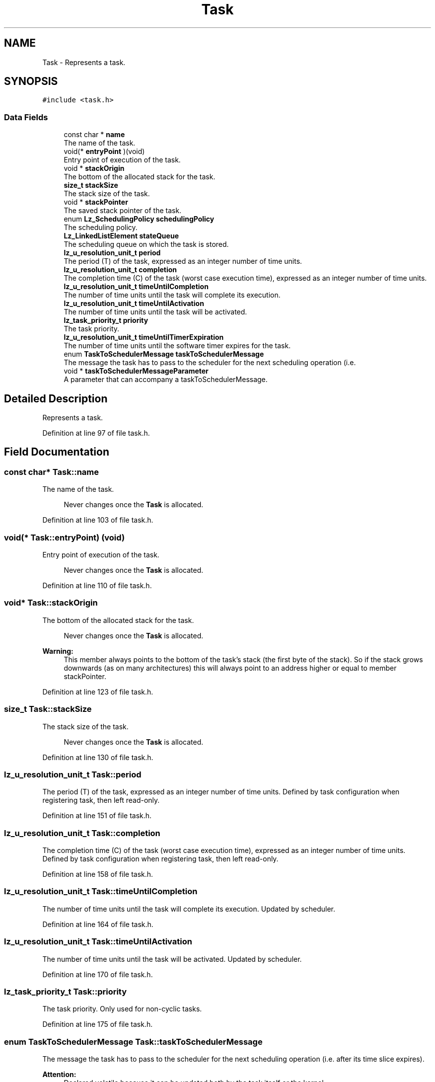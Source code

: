 .TH "Task" 3 "Sun Sep 6 2020" "Lazuli" \" -*- nroff -*-
.ad l
.nh
.SH NAME
Task \- Represents a task\&.  

.SH SYNOPSIS
.br
.PP
.PP
\fC#include <task\&.h>\fP
.SS "Data Fields"

.in +1c
.ti -1c
.RI "const char * \fBname\fP"
.br
.RI "The name of the task\&. "
.ti -1c
.RI "void(* \fBentryPoint\fP )(void)"
.br
.RI "Entry point of execution of the task\&. "
.ti -1c
.RI "void * \fBstackOrigin\fP"
.br
.RI "The bottom of the allocated stack for the task\&. "
.ti -1c
.RI "\fBsize_t\fP \fBstackSize\fP"
.br
.RI "The stack size of the task\&. "
.ti -1c
.RI "void * \fBstackPointer\fP"
.br
.RI "The saved stack pointer of the task\&. "
.ti -1c
.RI "enum \fBLz_SchedulingPolicy\fP \fBschedulingPolicy\fP"
.br
.RI "The scheduling policy\&. "
.ti -1c
.RI "\fBLz_LinkedListElement\fP \fBstateQueue\fP"
.br
.RI "The scheduling queue on which the task is stored\&. "
.ti -1c
.RI "\fBlz_u_resolution_unit_t\fP \fBperiod\fP"
.br
.RI "The period (T) of the task, expressed as an integer number of time units\&. "
.ti -1c
.RI "\fBlz_u_resolution_unit_t\fP \fBcompletion\fP"
.br
.RI "The completion time (C) of the task (worst case execution time), expressed as an integer number of time units\&. "
.ti -1c
.RI "\fBlz_u_resolution_unit_t\fP \fBtimeUntilCompletion\fP"
.br
.RI "The number of time units until the task will complete its execution\&. "
.ti -1c
.RI "\fBlz_u_resolution_unit_t\fP \fBtimeUntilActivation\fP"
.br
.RI "The number of time units until the task will be activated\&. "
.ti -1c
.RI "\fBlz_task_priority_t\fP \fBpriority\fP"
.br
.RI "The task priority\&. "
.ti -1c
.RI "\fBlz_u_resolution_unit_t\fP \fBtimeUntilTimerExpiration\fP"
.br
.RI "The number of time units until the software timer expires for the task\&. "
.ti -1c
.RI "enum \fBTaskToSchedulerMessage\fP \fBtaskToSchedulerMessage\fP"
.br
.RI "The message the task has to pass to the scheduler for the next scheduling operation (i\&.e\&. "
.ti -1c
.RI "void * \fBtaskToSchedulerMessageParameter\fP"
.br
.RI "A parameter that can accompany a taskToSchedulerMessage\&. "
.in -1c
.SH "Detailed Description"
.PP 
Represents a task\&. 
.PP
Definition at line 97 of file task\&.h\&.
.SH "Field Documentation"
.PP 
.SS "const char* Task::name"

.PP
The name of the task\&. 
.PP
.RS 4
Never changes once the \fBTask\fP is allocated\&.
.RE
.PP

.PP
Definition at line 103 of file task\&.h\&.
.SS "void(* Task::entryPoint) (void)"

.PP
Entry point of execution of the task\&. 
.PP
.RS 4
Never changes once the \fBTask\fP is allocated\&.
.RE
.PP

.PP
Definition at line 110 of file task\&.h\&.
.SS "void* Task::stackOrigin"

.PP
The bottom of the allocated stack for the task\&. 
.PP
.RS 4
Never changes once the \fBTask\fP is allocated\&. 
.RE
.PP
.PP
\fBWarning:\fP
.RS 4
This member always points to the bottom of the task's stack (the first byte of the stack)\&. So if the stack grows downwards (as on many architectures) this will always point to an address higher or equal to member stackPointer\&. 
.RE
.PP

.PP
Definition at line 123 of file task\&.h\&.
.SS "\fBsize_t\fP Task::stackSize"

.PP
The stack size of the task\&. 
.PP
.RS 4
Never changes once the \fBTask\fP is allocated\&.
.RE
.PP

.PP
Definition at line 130 of file task\&.h\&.
.SS "\fBlz_u_resolution_unit_t\fP Task::period"

.PP
The period (T) of the task, expressed as an integer number of time units\&. Defined by task configuration when registering task, then left read-only\&. 
.PP
Definition at line 151 of file task\&.h\&.
.SS "\fBlz_u_resolution_unit_t\fP Task::completion"

.PP
The completion time (C) of the task (worst case execution time), expressed as an integer number of time units\&. Defined by task configuration when registering task, then left read-only\&. 
.PP
Definition at line 158 of file task\&.h\&.
.SS "\fBlz_u_resolution_unit_t\fP Task::timeUntilCompletion"

.PP
The number of time units until the task will complete its execution\&. Updated by scheduler\&. 
.PP
Definition at line 164 of file task\&.h\&.
.SS "\fBlz_u_resolution_unit_t\fP Task::timeUntilActivation"

.PP
The number of time units until the task will be activated\&. Updated by scheduler\&. 
.PP
Definition at line 170 of file task\&.h\&.
.SS "\fBlz_task_priority_t\fP Task::priority"

.PP
The task priority\&. Only used for non-cyclic tasks\&. 
.PP
Definition at line 175 of file task\&.h\&.
.SS "enum \fBTaskToSchedulerMessage\fP Task::taskToSchedulerMessage"

.PP
The message the task has to pass to the scheduler for the next scheduling operation (i\&.e\&. after its time slice expires)\&.
.PP
\fBAttention:\fP
.RS 4
Declared volatile because it can be updated both by the task itself or the kernel\&. 
.RE
.PP

.PP
Definition at line 189 of file task\&.h\&.
.SS "void* Task::taskToSchedulerMessageParameter"

.PP
A parameter that can accompany a taskToSchedulerMessage\&. This parameter is a 'universal pointer' to the actual parameter\&. 
.PP
Definition at line 196 of file task\&.h\&.

.SH "Author"
.PP 
Generated automatically by Doxygen for Lazuli from the source code\&.
